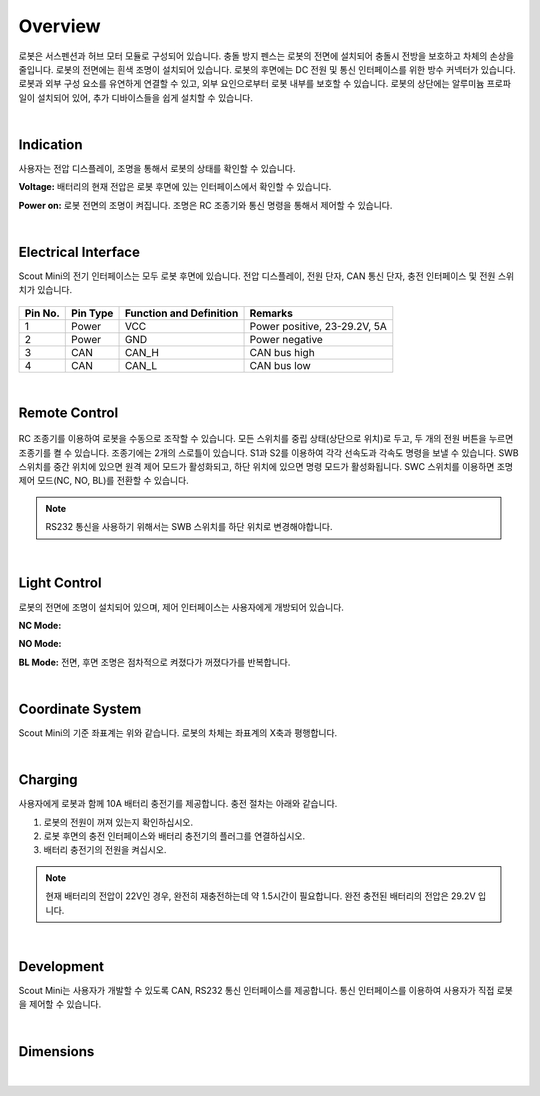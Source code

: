 Overview
--------

.. figure:: _static/overview.png
   :width: 90%
   :align: center
   :figclass: align-centered
   :alt: overview

로봇은 서스펜션과 허브 모터 모듈로 구성되어 있습니다.
충돌 방지 펜스는 로봇의 전면에 설치되어 충돌시 전방을 보호하고 차체의 손상을 줄입니다. 
로봇의 전면에는 흰색 조명이 설치되어 있습니다.
로봇의 후면에는 DC 전원 및 통신 인터페이스를 위한 방수 커넥터가 있습니다.
로봇과 외부 구성 요소를 유연하게 연결할 수 있고, 외부 요인으로부터 로봇 내부를 보호할 수 있습니다.
로봇의 상단에는 알루미늄 프로파일이 설치되어 있어, 추가 디바이스들을 쉽게 설치할 수 있습니다.

|

Indication
++++++++++

사용자는 전압 디스플레이, 조명을 통해서 로봇의 상태를 확인할 수 있습니다.

**Voltage:**  
배터리의 현재 전압은 로봇 후면에 있는 인터페이스에서 확인할 수 있습니다.

**Power on:**
로봇 전면의 조명이 켜집니다. 조명은 RC 조종기와 통신 명령을 통해서 제어할 수 있습니다.

|

Electrical Interface
++++++++++++++++++++

Scout Mini의 전기 인터페이스는 모두 로봇 후면에 있습니다. 
전압 디스플레이, 전원 단자, CAN 통신 단자, 충전 인터페이스 및 전원 스위치가 있습니다.

.. figure:: _static/electrical_interface.png
   :width: 100%
   :align: center
   :figclass: align-centered
   :alt: electrical interface

.. figure:: _static/aviation_connector.png
   :width: 25%
   :align: center
   :figclass: align-centered
   :alt: aviation connector

+---------+----------+-------------------------+-------------------------------+
| Pin No. | Pin Type | Function and Definition | Remarks                       |
+=========+==========+=========================+===============================+
| 1       | Power    | VCC                     | Power positive, 23-29.2V, 5A  |
+---------+----------+-------------------------+-------------------------------+
| 2       | Power    | GND                     | Power negative                |
+---------+----------+-------------------------+-------------------------------+
| 3       | CAN      | CAN_H                   | CAN bus high                  |
+---------+----------+-------------------------+-------------------------------+
| 4       | CAN      | CAN_L                   | CAN bus low                   |
+---------+----------+-------------------------+-------------------------------+

|

Remote Control
++++++++++++++

.. figure:: _static/rc_transmitter.png
   :width: 70%
   :align: center
   :figclass: align-centered
   :alt: rc transmitter

RC 조종기를 이용하여 로봇을 수동으로 조작할 수 있습니다. 
모든 스위치를 중립 상태(상단으로 위치)로 두고, 두 개의 전원 버튼을 누르면 조종기를 켤 수 있습니다.
조종기에는 2개의 스로틀이 있습니다. S1과 S2를 이용하여 각각 선속도과 각속도 명령을 보낼 수 있습니다.
SWB 스위치를 중간 위치에 있으면 원격 제어 모드가 활성화되고, 하단 위치에 있으면 명령 모드가
활성화됩니다.
SWC 스위치를 이용하면 조명 제어 모드(NC, NO, BL)를 전환할 수 있습니다.

.. note::

   RS232 통신을 사용하기 위해서는 SWB 스위치를 하단 위치로 변경해야합니다.

|

Light Control
+++++++++++++

로봇의 전면에 조명이 설치되어 있으며, 제어 인터페이스는 사용자에게 개방되어 있습니다.

**NC Mode:**

**NO Mode:**

**BL Mode:**
전면, 후면 조명은 점차적으로 켜졌다가 꺼졌다가를 반복합니다.

|

Coordinate System
++++++++++++++++++

Scout Mini의 기준 좌표계는 위와 같습니다. 로봇의 차체는 좌표계의 X축과 평행합니다.

|

Charging
++++++++

사용자에게 로봇과 함께 10A 배터리 충전기를 제공합니다.
충전 절차는 아래와 같습니다.

1. 로봇의 전원이 꺼져 있는지 확인하십시오.
2. 로봇 후면의 충전 인터페이스와 배터리 충전기의 플러그를 연결하십시오.
3. 배터리 충전기의 전원을 켜십시오.

.. note::

   현재 배터리의 전압이 22V인 경우, 완전히 재충전하는데 약 1.5시간이 필요합니다.
   완전 충전된 배터리의 전압은 29.2V 입니다.

|

Development
+++++++++++

Scout Mini는 사용자가 개발할 수 있도록 CAN, RS232 통신 인터페이스를 제공합니다.
통신 인터페이스를 이용하여 사용자가 직접 로봇을 제어할 수 있습니다.

|


Dimensions
+++++++++++

.. figure:: _static/dimensions.png
   :width: 90%
   :align: center
   :figclass: align-centered
   :alt: dimensions

|